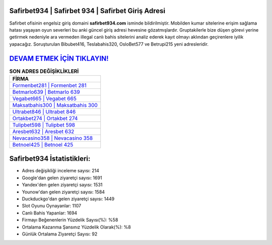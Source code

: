 ﻿Safirbet934 | Safirbet 934 | Safirbet Giriş Adresi
===================================

.. image:: images/safirbet-giris.jpg
   :width: 600
   
Safirbet ofisinin engelsiz giriş domaini **safirbet934.com** isminde bildirilmiştir. Mobilden kumar sitelerine erişim sağlama hatası yaşayan oyun severleri bu anki güncel giriş adresi hevesine gözatmışlardır. Gruptakilerle bize düşen görevi yerine getirmek nedeniyle ara vermeden illegal canlı bahis sitelerini analiz ederek kayıt olmayı aklından geçirenlere iyilik yapacağız. Soruşturulan Bibubet416, Teslabahis320, OsloBet577 ve Betrupi215 yeni adresleridir.

`DEVAM ETMEK İÇİN TIKLAYIN! <https://urlday.cc/git>`_
==============

.. list-table:: **SON ADRES DEĞİŞİKLİKLERİ**
   :widths: 100
   :header-rows: 1

   * - FİRMA
   * - `Formenbet281 | Formenbet 281 <formenbet281-formenbet-281-formenbet-giris-adresi.html>`_
   * - `Betmarlo639 | Betmarlo 639 <betmarlo639-betmarlo-639-betmarlo-giris-adresi.html>`_
   * - `Vegabet665 | Vegabet 665 <vegabet665-vegabet-665-vegabet-giris-adresi.html>`_	 
   * - `Maksatbahis300 | Maksatbahis 300 <maksatbahis300-maksatbahis-300-maksatbahis-giris-adresi.html>`_	 
   * - `Ultrabet846 | Ultrabet 846 <ultrabet846-ultrabet-846-ultrabet-giris-adresi.html>`_ 
   * - `Ortakbet274 | Ortakbet 274 <ortakbet274-ortakbet-274-ortakbet-giris-adresi.html>`_
   * - `Tulipbet598 | Tulipbet 598 <tulipbet598-tulipbet-598-tulipbet-giris-adresi.html>`_	 
   * - `Aresbet632 | Aresbet 632 <aresbet632-aresbet-632-aresbet-giris-adresi.html>`_
   * - `Nevacasino358 | Nevacasino 358 <nevacasino358-nevacasino-358-nevacasino-giris-adresi.html>`_
   * - `Betnoel425 | Betnoel 425 <betnoel425-betnoel-425-betnoel-giris-adresi.html>`_
	 
Safirbet934 İstatistikleri:
===================================	 
* Adres değişikliği inceleme sayısı: 214
* Google'dan gelen ziyaretçi sayısı: 1691
* Yandex'den gelen ziyaretçi sayısı: 1531
* Younow'dan gelen ziyaretçi sayısı: 1584
* Duckduckgo'dan gelen ziyaretçi sayısı: 1449
* Slot Oyunu Oynayanlar: 1107
* Canlı Bahis Yapanlar: 1694
* Firmayı Beğenenlerin Yüzdelik Sayısı(%): %58
* Ortalama Kazanma Şansınız Yüzdelik Olarak(%): %8
* Günlük Ortalama Ziyaretçi Sayısı: 92

